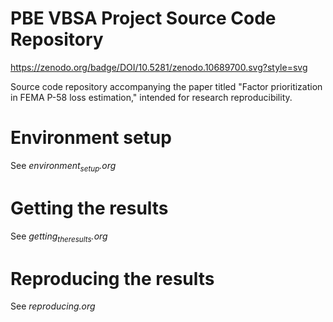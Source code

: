 * PBE VBSA Project Source Code Repository

[[https://doi.org/10.5281/zenodo.10689700][https://zenodo.org/badge/DOI/10.5281/zenodo.10689700.svg?style=svg]]

Source code repository accompanying the paper titled "Factor prioritization in FEMA P-58 loss estimation," intended for research reproducibility.

* Environment setup

See [[environment_setup.org][environment_setup.org]]

* Getting the results

See [[getting_the_results.org][getting_the_results.org]]

* Reproducing the results

See [[reproducing.org][reproducing.org]]
